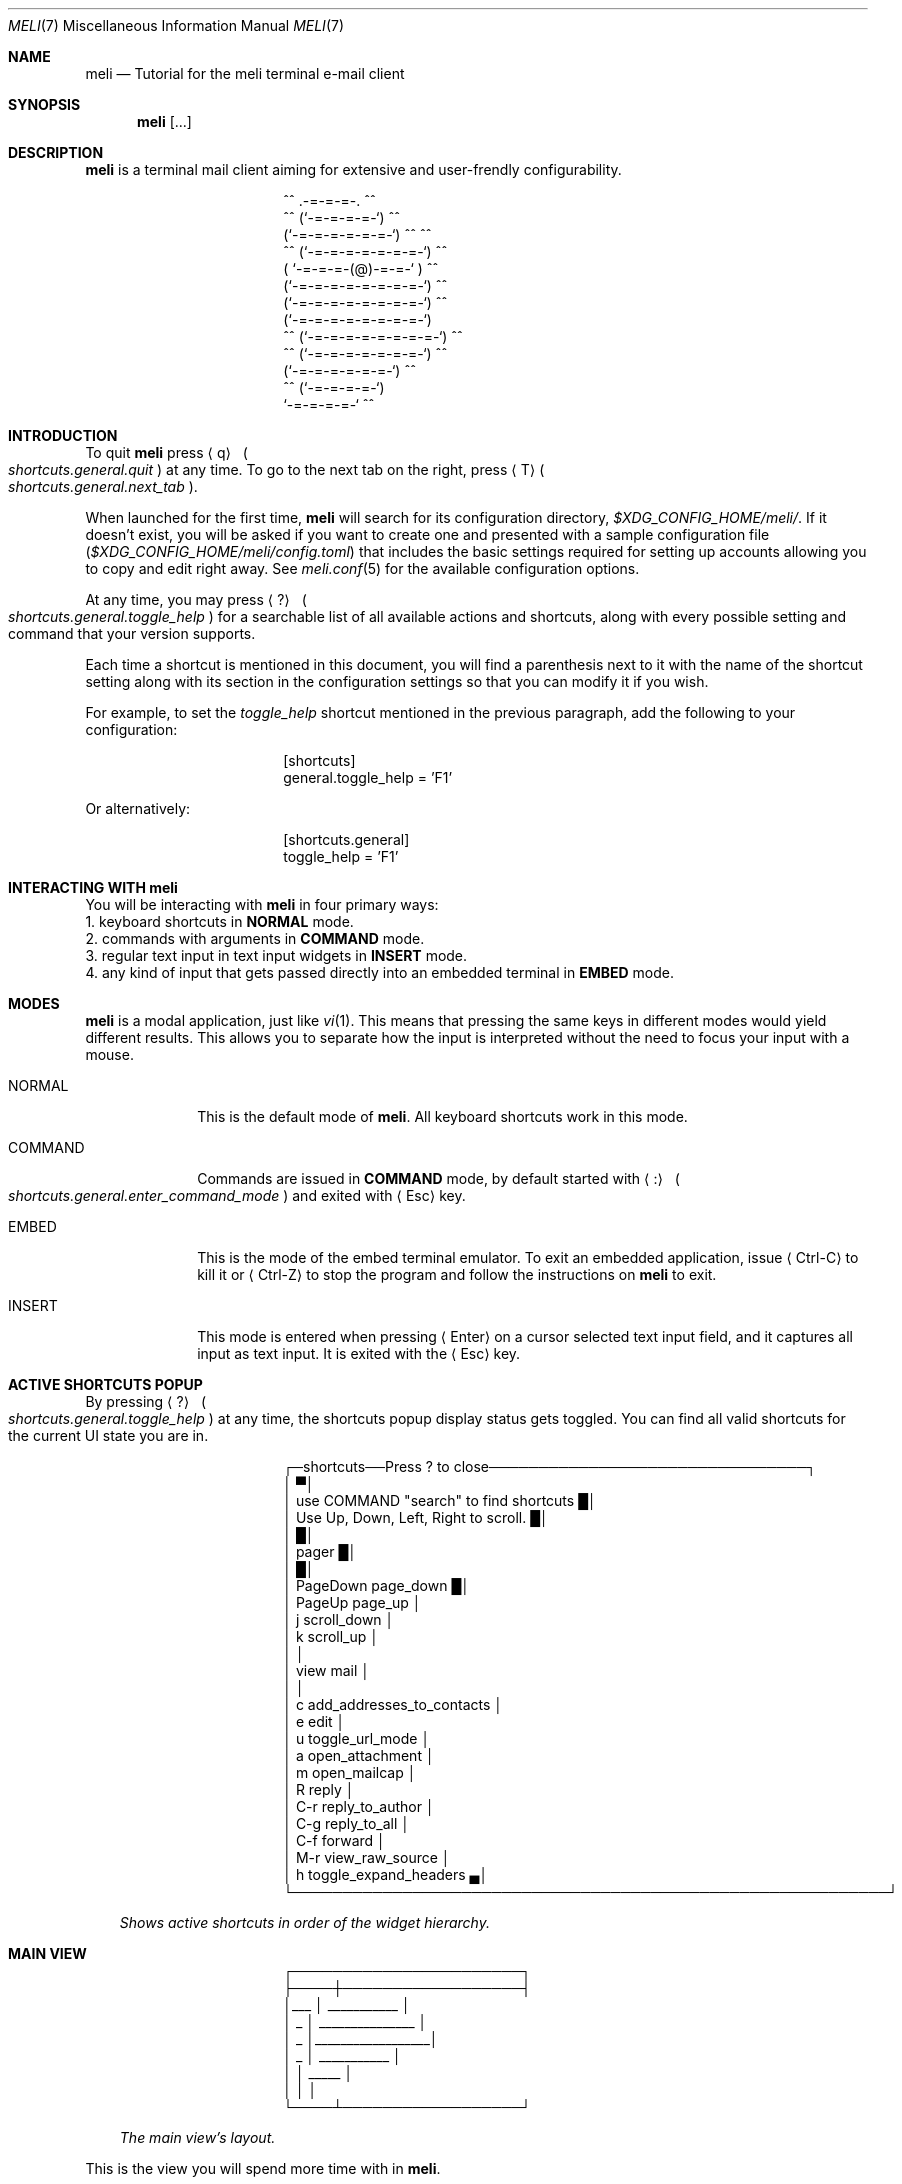 .\" meli - meli.7
.\"
.\" Copyright 2017-2022 Manos Pitsidianakis
.\"
.\" This file is part of meli.
.\"
.\" meli is free software: you can redistribute it and/or modify
.\" it under the terms of the GNU General Public License as published by
.\" the Free Software Foundation, either version 3 of the License, or
.\" (at your option) any later version.
.\"
.\" meli is distributed in the hope that it will be useful,
.\" but WITHOUT ANY WARRANTY; without even the implied warranty of
.\" MERCHANTABILITY or FITNESS FOR A PARTICULAR PURPOSE.  See the
.\" GNU General Public License for more details.
.\"
.\" You should have received a copy of the GNU General Public License
.\" along with meli. If not, see <http://www.gnu.org/licenses/>.
.\"
.\".de Hr
.\".Bd -literal -offset center
.\"╌╍─────────────────────────────────────────────────────────╍╌
.\".Ed
.\"..
.de Shortcut
.Sm
.Aq \\$1
\ 
.Po
.Em shortcuts.\\$2\&. Ns
.Em \\$3
.Pc
.Sm
..
.de ShortcutPeriod
.Aq \\$1
.Po
.Em shortcuts.\\$2\&. Ns
.Em \\$3
.Pc Ns
..
.de Command
.Bd -offset 1n -ragged
.Cm \\$*
.Ed
..
.Dd November 11, 2022
.Dt MELI 7
.Os
.Sh NAME
.Nm meli
.Nd Tutorial for the meli terminal e-mail client
.Sh SYNOPSIS
.Nm
.Op ...
.Sh DESCRIPTION
.Nm
is a terminal mail client aiming for extensive and user-frendly configurability.
.Bd -literal -offset center
     ^^      .-=-=-=-.  ^^
 ^^        (`-=-=-=-=-`)         ^^
         (`-=-=-=-=-=-=-`)  ^^         ^^
   ^^   (`-=-=-=-=-=-=-=-`)   ^^
       ( `-=-=-=-(@)-=-=-` )      ^^
       (`-=-=-=-=-=-=-=-=-`)  ^^
       (`-=-=-=-=-=-=-=-=-`)          ^^
       (`-=-=-=-=-=-=-=-=-`)
^^     (`-=-=-=-=-=-=-=-=-`)  ^^
   ^^   (`-=-=-=-=-=-=-=-`)          ^^
         (`-=-=-=-=-=-=-`)  ^^
  ^^       (`-=-=-=-=-`)
            `-=-=-=-=-`          ^^
.Ed
.Sh INTRODUCTION
To quit
.Nm
press
.Shortcut q general quit
at any time.
To go to the next tab on the right, press
.ShortcutPeriod T general next_tab
\&.
.Pp
When launched for the first time,
.Nm
will search for its configuration directory,
.Pa $XDG_CONFIG_HOME/meli/ Ns
\&.
If it doesn't exist, you will be asked if you want to create one and presented with a sample configuration file
.Pq Pa $XDG_CONFIG_HOME/meli/config.toml
that includes the basic settings required for setting up accounts allowing you to copy and edit right away.
See
.Xr meli.conf 5
for the available configuration options.
.Pp
At any time, you may press
.Shortcut \&? general toggle_help
for a searchable list of all available actions and shortcuts, along with every possible setting and command that your version supports.
.Pp
Each time a shortcut is mentioned in this document, you will find a parenthesis next to it with the name of the shortcut setting along with its section in the configuration settings so that you can modify it if you wish.
.Pp
For example, to set the
.Em toggle_help
shortcut mentioned in the previous paragraph, add the following to your configuration:
.Bd -literal -offset center
[shortcuts]
general.toggle_help = 'F1'
.Ed
.sp
Or alternatively:
.Bd -literal -offset center
[shortcuts.general]
toggle_help = 'F1'
.Ed
.Sh INTERACTING WITH Nm
You will be interacting with
.Nm
in four primary ways:
.Bl -column
.It 1.
keyboard shortcuts in
.Sy NORMAL
mode.
.It 2.
commands with arguments in
.Sy COMMAND
mode.
.It 3.
regular text input in text input widgets in
.Sy INSERT
mode.
.It 4.
any kind of input that gets passed directly into an embedded terminal in
.Sy EMBED
mode.
.El
.Sh MODES
.Nm
is a modal application, just like
.Xr vi 1 Ns
\&.
This means that pressing the same keys in different modes would yield different results.
This allows you to separate how the input is interpreted without the need to focus your input with a mouse.
.Bl -tag -width 8n
.It NORMAL
This is the default mode of
.Nm Ns
\&.
All keyboard shortcuts work in this mode.
.It COMMAND
Commands are issued in
.Sy COMMAND
mode, by default started with
.Shortcut \&: general enter_command_mode
and exited with
.Aq Esc
key.
.It EMBED
This is the mode of the embed terminal emulator.
To exit an embedded application, issue
.Aq Ctrl-C
to kill it or
.Aq Ctrl-Z
to stop the program and follow the instructions on
.Nm
to exit.
.It INSERT
This mode is entered when pressing
.Aq Enter
on a cursor selected text input field, and it captures all input as text input.
It is exited with the
.Aq Esc
key.
.El
.Sh ACTIVE SHORTCUTS POPUP
By pressing
.Shortcut \&? general toggle_help
at any time, the shortcuts popup display status gets toggled.
You can find all valid shortcuts for the current UI state you are in.
.Bd -literal -offset center
┌─shortcuts──Press ? to close────────────────────────────────┐
│                                                           ▀│
│  use COMMAND "search" to find shortcuts                   █│
│  Use Up, Down, Left, Right to scroll.                     █│
│                                                           █│
│  pager                                                    █│
│                                                           █│
│       PageDown  page_down                                 █│
│         PageUp  page_up                                    │
│              j  scroll_down                                │
│              k  scroll_up                                  │
│                                                            │
│  view mail                                                 │
│                                                            │
│              c  add_addresses_to_contacts                  │
│              e  edit                                       │
│              u  toggle_url_mode                            │
│              a  open_attachment                            │
│              m  open_mailcap                               │
│              R  reply                                      │
│            C-r  reply_to_author                            │
│            C-g  reply_to_all                               │
│            C-f  forward                                    │
│            M-r  view_raw_source                            │
│              h  toggle_expand_headers                     ▄│
└────────────────────────────────────────────────────────────┘
.Ed
.Bd -ragged -offset 3n
.Em Shows\ active\ shortcuts\ in\ order\ of\ the\ widget\ hierarchy\&.
.Ed
.Sh MAIN VIEW
.Bd -literal -offset center
 ┌───────────────────────┐
 ├────┼──────────────────┤
 │___ │  ___________     │
 │ _  │ _______________  │
 │ _  │__________________│
 │ _  │      ___________ │
 │    │  _____           │
 │    │                  │
 └────┴──────────────────┘
.Ed
.Bd -ragged -offset 3n
.Em The\ main\ view's\ layout\&.
.Ed
.sp
This is the view you will spend more time with in
.Nm Ns
\&.
.Pp
Press
.Shortcut ` listing toggle_menu_visibility
to toggle the sidebars visibility.
.Pp
Press
.Shortcut Left listing focus_right
to switch focus on the sidebar menu.
Press
.Shortcut Right listing focus_left
to switch focus on the e-mail list.
.Pp
On the e-mail list, press
.Shortcut k listing scroll_up
to scroll up, and
.Shortcut j listing scroll_down
to scroll down.
Press
.Shortcut Enter listing open_entry
to open an e-mail entry and
.Shortcut i listing exit_entry
to exit it.
.Bd -ragged
.Sy The sidebar\&.
.Ed
.Bd -literal -offset center
┌─────────────┉┉┉┉┉✂
│ mail▐  contact li✂
│personal account  ✂
│ 0  INBOX         ✂
│ 1   ┣━Sent       ✂
│ 2   ┣━Lists      ✂
│ 3   ┃ ┣━meli-dev ✂
│ 4   ┃ ┗━meli     ✂
│ 5   ┣━Drafts     ✂
│ 6   ┣━Trash      ✂
│ 7   ┗━foobar     ✂
┇ 8  Trash         ✂
 ✂ ✂ ✂ ✂ ✂ ✂ ✂ ✂ ✂ ✂
.Ed
.sp
Press
.Shortcut k listing scroll_up
to scroll up, and
.Shortcut j listing scroll_down
to scroll down.
.Pp
Press
.Shortcut Enter listing open_mailbox
to open an entry (either a mailbox or an account name).
Entering an account name will show you a page with details about the account and its network connection, depending on the backend.
.Pp
While focused in the sidebar, you can
.Dq collapse
a mailbox tree, if it has children, and you can open it with
.ShortcutPeriod Space listing toggle_mailbox_collapse
\&.
You can have mailbox trees collapsed on startup by default by setting a mailbox's
.Ic collapsed
setting to
.Em true Ns
\&.
See
.Xr meli.conf 5 section MAILBOXES
for details.
.Pp
You can increase the sidebar's width with
.Shortcut Ctrl-p listing increase_sidebar
and decrease with
.ShortcutPeriod Ctrl-o listing decrease_sidebar
\&.
.Bd -ragged
.Sy The status bar.
.Ed
.Bd -literal -offset center
┌────────────────────────────────────────────────────┈┈
│NORMAL | Mailbox: Inbox, Messages: 25772, New: 3006
└────────────────────────────────────────────────────┈┈
.Ed
.Pp
The status bar shows which mode you are, and the status message of the current view.
In the pictured example, it shows the status of a mailbox called
.Dq Inbox
with lots of e-mails.
.Bd -ragged
.Sy The number modifier buffer.
.Ed
.Bd -literal -offset center
 ┈┈────────────┐
            12 │
 ┈┈────────────┘
.Ed
.Pp
Some commands may accept a number modifier.
.Tg number-modifier
For example, scroll down commands can receive a multiplier
.Em n
to scroll down
.Em n
entries.
Another use of the number buffer is opening URLs inside the pager.
See
.Sx PAGER
for an explanation of interacting with URLs in e-mails.
.Pp
Pressing numbers in
.Sy NORMAL
mode will populate this buffer.
To erase it, press the
.Aq Esc
key.
.Sh MAIL LIST
There are four different list styles:
.Bl -hyphen -compact
.It
.Qq plain
which shows one line per e-mail.
.It
.Qq threaded
which shows a threaded view with drawn tree structure.
.It
.Qq compact
which shows one line per thread which can include multiple e-mails.
.It
.Qq conversations
which shows more than one line per thread which can include multiple e-mails with more details about the thread.
.El
.Bd -ragged
.Sy Plain view\&.
.Ed
.Bd -literal -offset center
│42     Fri, 02 Sep 2022 19:51  xxxxxxxxxxxxx <  [PATCH 3/8] │
│43     Fri, 02 Sep 2022 19:51  xxxxxxxxxxxxx <  [PATCH 2/8] │
│44     Fri, 02 Sep 2022 19:51  xxxxxxxxxxxxx <  [PATCH 1/8] │
|45     Fri, 02 Sep 2022 19:51  xxxxxxxxxxxxx <  [PATCH 0/8] |
│46     Fri, 02 Sep 2022 18:18  xxxxxxxx <xxxxx  Re: [PATCH 3│
.Ed
.Bd -ragged
.Sy Threaded view\&.
.Ed
.Bd -literal -offset center
│12     9 hours ago            xxxxxxxxxxxxxxx    [PATCH v3 0│
│13     9 hours ago            xxxxxxxxxxxxxxx     ├─>[PATCH │
│14     9 hours ago            xxxxxxxxxxxxxxx     ├─>[PATCH │
|15     9 hours ago            xxxxxxxxxxxxxxx     ├─>[PATCH |
│16     9 hours ago            xxxxxxxxxxxxxxx     ├─>[PATCH │
│17     9 hours ago            xxxxxxxxxxxxxxx     └─>[PATCH │
│18     2022-08-23 01:23:51    xxxxxxxxxxxxxxx    [RFC v4 00/│
│19     2022-08-23 01:23:52    xxxxxxxxxxxxxxx     ├─>[RFC v4│
|20     2022-08-30 10:30:16    xxxxxxxxxxxxxxx     │ └─>     |
│21     6 days ago             xxxxxxxxxxxxxxx     │   └─>   │
│22     2022-08-23 01:23:53    xxxxxxxxxxxxxxx     ├─>[RFC v4│
.Ed
.Bd -ragged
.Sy Compact view\&.
.Ed
.Bd -literal -offset center
│18  2022-…:38  xxxxxxxxxxxxxxx  [PATCH v3 3/3] u…_l() (2)   │
|19  2022-…:49  xxxxxxxxxxxxxxx  [PATCH v8 0/7] A…e (3)      |
│20  2022-…:10  xxxxxxxxxxxxxxx  [PATCH v8 2/7] f…s (2)      │
│21  2022-…:38  xxxxxxxxxxxxxxx  [PATCH v8 3/7] b…s (2)      │
│22  2022-…:53  xxxxxxxxxxxxxxx  [PATCH v6 00/10] p…g (31)   │
.Ed
.Bd -ragged
.Sy Conversations view\&.
.Ed
.Bd -literal -offset center
│[PATCH v2] xxxxxxxxxxxxxxxxxxxxxxxxxxxxxxxxxxxxxxxxxxx (5)  │
|1 day ago▁▁▁▁xxxxxxxxxxxxx <xxxxxxxxxxxxx@xxxxxxxxxx>, xxxxx│
│                                                            |
│[PATCH v2 0/8] xxxxxxxxxxxxxxxxxxxxxxxxxxxxxxxxxxxxxxxxxxxxx│
│1 day ago▁▁▁▁xxxxxxxxxxxxxxx <xxxxxxxxxx@xxxxxxxxxxxxxx>, xx│
|                                                            │
│[PATCH 0/2] xxxxxxxxxxxxxxxxxxxxxxxxxxxxxxxxxxxxxxxx (4)    |
│2 days ago▁▁▁▁xxxxxxxxxxxxxxxx <xxxxxxxx@xxxxxxxxxxx>, xxxxx│
│                                                            │
│[PATCH 0/8] xxxxxxxxxxxxxxxxxxxxxxxxxxxxxxxxxxxxxxxxx (12)  │
│2 days ago▁▁▁▁xxxxxxxxxxxxx <xxxxxxxx@xxxxxxxxxx>, xxxxxxxxx│
.Ed
.sp
.sp
.Sy Performing actions on entries and/or selections\&.
.Pp
Press
.Shortcut v listing select_entry
to toggle the selection of a single entry.
.Qq select_entry
can be prefixed by a number modifier and affixed by a scrolling motion (up or down) to select multiple entries.
.Tg number-modifier
Simple set operations can be performed on a selection with these shortcut modifiers:
.sp
.Bl -hyphen -compact
.It
Union modifier:
.Shortcut Ctrl-u listing union_modifier
.It
Difference modifier:
.Shortcut Ctrl-d listing diff_modifier
.It
Intersection modifier:
.Shortcut Ctrl-i listing intersection_modifier
.El
.Pp
To set an entry as
.Qq read
\&, use the
.Shortcut n listing set_seen
shortcut.
To set an entry as
.Qq unread
\&, use the command
.Command set unseen
.sp
which also has its complement
.Command set seen
.sp
action.
.Pp
For e-mail backends that support tags
.Po
like
.Qq IMAP
or
.Qq notmuch Ns
.Pc
you can use the following commands on entries and selections to modify them:
.Command tag add TAG
.Command tag remove TAG
.sp
(see
.Xr meli.conf 5 TAGS Ns
, settings
.Ic colors
and
.Ic ignore_tags
for how to set tag colors and tag visibility)
.Sh PAGER
You can open an e-mail entry by pressing
.ShortcutPeriod Enter listing open_entry
\&. This brings up the e-mail view with the e-mail content inside a pager.
.Bd -literal -offset center
┌────────────────────────────────────────────────────────────┐
│Date: Sat, 21 May 2022 16:16:11 +0300                      ▀│
│From: Narrator <narrator@example.com>                      █│
│To: Stanley <427@example.com>                              █│
│Subject: The e-mail ending                                 █│
│Message-ID: <gambheerata@example.com>                      █│
│                                                           █│
│The story, and the choices, or what have you, and therefore█│
│by becoming it is! So on and so forth, until inevitably, we │
│all until the end of time. At which time, everything all at │
│once, so now you see? Blah, blah, blah, rah, rah, rah...    │
│We've eaten too much and it can't be just yet. No, no!      │
│Until two-hundred and forty-five! But the logic of          │
│elimination, working backwards, the deduction therefore     │
│becomes impossible to manufacture. It went on for nearly    │
│ten thousand years, until just yesterday. Here and there,   │
│forward and back, and never a moment before lunchtime. It   │
│can't be! It's the only thing there is! How many billions   │
│left until so much more than forever ago! Which is why I    │
│say:                                                        │
│                                                            │
│The story, and the choices, or what have you, and therefore │
│by becoming it is! So on and so forth, until inevitably, we▄│
└────────────────────────────────────────────────────────────┘
.Ed
.Bd -ragged -offset 3n
.Em The\ pager\ displaying\ an\ e-mail\&.
.Ed
.Pp
The pager is simple to use.
Scroll with the following:
.Bl -hang -width 27n
.It Go to next pager page
.Shortcut  PageDown pager page_down
.It Go to previous pager page
.Shortcut PageUp pager page_up
.It Scroll down pager.
.Shortcut j pager scroll_down
.It Scroll up pager.
.Shortcut k pager scroll_up
.El
.sp
All scrolling shortcuts can be prefixed with a number modifier
.Tg number-modifier
which will act as a multiplier.
.Pp
The pager can enter a special
.Em url
mode which will prefix all detected hyperlinks and e-mail addresses with a number inside square brackets
.ShortcutPeriod u pager toggle_url_mode
\&.
Writing down a chosen number as a number modifier
.Tg number-modifier
and pressing
.Shortcut g envelope_view go_to_url
will attempt to open the link with the system's default open command
.Po
.Xr xdg-open 1
in supported OSes,
and
.Xr open 1
on MacOS
.Pc Ns
\&.
To override with a custom launcher, see
.Qo
.Li pager
.Qc
configuration setting
.Qo
.Li url_launcher
.Qc
.Po
see
.Xr meli.conf 5 PAGER
for more details
.Pc Ns
\&.
.Sh MAIL VIEW
Other things you can do when viewing e-mail:
.Bl -bullet -compact
.It
Most importantly, you can exit the mail view with:
.Shortcut i listing exit_entry
.It
Add addresses from the e-mail headers to contacts:
.Shortcut c envelope_view add_addresses_to_contacts
.It
Open an attachment by entering its index as a number modifier and pressing:
.Tg number-modifier
.Shortcut a envelope_view open_attachment
.It
Open an attachment by its
.Xr mailcap 4
entry by entering its index as a number modifier and pressing:
.Shortcut m envelope_view open_mailcap
.It
Reply to envelope:
.Shortcut R envelope_view reply
.It
Reply to author:
.Shortcut Ctrl-r envelope_view reply_to_author
.It
Reply to all/Reply to list/Follow up:
.Shortcut Ctrl-g envelope_view reply_to_all
.It
Forward email:
.Shortcut Ctrl-f envelope_view forward
.It
Expand extra headers: (References and others)
.Shortcut h envelope_view toggle_expand_headerk
.It
View envelope source in a pager: (toggles between raw and decoded source)
.Shortcut M-r envelope_view view_raw_source
.It
Return to envelope_view if viewing raw source or attachment:
.Shortcut r envelope_view return_to_normal_view
.El
.Sh COMPOSING
To compose an e-mail, you can either start with an empty draft by pressing
.Shortcut m listing new_mail
which opens a composer view in a new tab.
To reply to a specific e-mail, when in envelope view you can select the specific action you want to take:
.sp
.Bl -bullet -compact
.It
Reply to envelope.
.Shortcut R envelope_view reply
.It
Reply to author.
.Shortcut Ctrl-r envelope_view reply_to_author
.It
Reply to all.
.Shortcut Ctrl-g envelope_view reply_to_all
.El
.sp
To launch your editor, press
.ShortcutPeriod e composing edit_mail
\&.
To send your draft, press
.ShortcutPeriod s composing send_mail
\&.
To save the draft without submission, enter the command
.Command close
.sp
and select
.Qq save as draft Ns
\&.
You can return to the draft by going to your
.Qq Drafts
mailbox and selecting
.ShortcutPeriod e envelope_view edit_mail
\&.
.Bd -literal -offset center
┌────────────────────────────────────────────────────────────┐
│ mail▐  contact list  ▐  composing  ▍███████████████████████│
│          COMPOSING MESSAGE                                 │
│           Date     Mon, 05 Sep 2022 17:49:19 +0300         │
│           From     myself <myself@example.com>░░░░         │
│           To       friend <myfriend@example.com>░░         │
│           Cc       ░░░░░░░░░░░░░░░░░░░░░░░░░░░░░░░         │
│           Bcc      ░░░░░░░░░░░░░░░░░░░░░░░░░░░░░░░         │
│           Subject  This is my subject!░░░░░░░░░░░░         │
│                                                            │
│          Hello friend!░░░░░░░░░░░░░░░░░░░░░░░░░░░░         │
│          ░░░░░░░░░░░░░░░░░░░░░░░░░░░░░░░░░░░░░░░░░         │
│          ░░░░░░░░░░░░░░░░░░░░░░░░░░░░░░░░░░░░░░░░░         │
│                                                            │
│          ☐ don't sign                                      │
│          ☐ don't encrypt                                   │
│          no attachments                                    │
│                                                            │
│NORMAL | Mailbox: Inbox, Messages: 25772, New: 3006         │
└────────────────────────────────────────────────────────────┘
.Ed
.Bd -ragged -offset 3n
.Em The\ lightly\ highlighted\ cells\ represent\ text\ input\ fields\&.
.Ed
.sp
If you enable the embed terminal option, you can launch your terminal editor of choice when you press
.Ic edit_mail Ns
\&.
.Bd -literal -offset center
┌────────────────────────────────────────────────────────────┐
│ mail▐  contact list  ▐  composing  ▍███████████████████████│
│   ╓COMPOSING MESSAGE┄┄┄┄┄┄┄┄┄┄┄┄┄┄┄┄┄┄┄┄┄┄┄┄┄┄┄┄┄┄┄┄┄┄┄╖   │
│   ║ p/v/f/h/5/T/m/07f56b6e-ec09-49d9-b8d8-f0c5a81e7826 ║   │
│   ║  7 Date: Mon, 05 Sep 2022 18:43:10 +0300           ║   │
│   ║  6 From: Mister Cardholder <mrholder@example.com>  ║   │
│   ║  5 To:                                             ║   │
│   ║  4 Cc:                                             ║   │
│   ║  3 Bcc:                                            ║   │
│   ║  2 Subject:                                        ║   │
│   ║  1 User-Agent: meli 0.7.2                          ║   │
│   ║8 █                                                 ║   │
│   ║~                                                   ║   │
│   ║~                                                   ║   │
│   ║~                                                   ║   │
│   ║~                                                   ║   │
│   ║ N…  <6e-ec09-49d9-b8d8-f0c5a81e7826   100% ㏑:8 ℅:1║   │
│   ╚════════════════════════════════════════════════════╝   │
│                                                            │
│                                                            │
│ ☐ don't sign                                               │
│ ☐ don't encrypt                                            │
│ no attachments                                             │
│                                                            │
│EMBED | Mailbox: Inbox, Messages: 25772, New: 3006          │
└────────────────────────────────────────────────────────────┘
.Ed
.Bd -ragged -offset 3n
.Bf -emphasis
.Xr neovim 1 Ns
\ running\ inside\ the\ composing\ tab\&.
.Ef
The\ double\ line\ border\ annotates\ the\ area\ of\ the\ embedded\ terminal,
the\ actual\ embedding\ is\ seamless\&.
.Ed
.Ss composing mail commands
.Bl -tag -width 36n
.It Cm add-attachment Ar PATH
in composer, add
.Ar PATH
as an attachment
.It Cm add-attachment < Ar CMD Ar ARGS
in composer, pipe
.Ar CMD Ar ARGS
output into an attachment
.It Cm add-attachment-file-picker
Launch command defined in the configuration value
.Ic file_picker_command
in
.Xr meli.conf 5 TERMINAL
.It Cm add-attachment-file-picker < Ar CMD Ar ARGS
Launch command
.Ar CMD Ar ARGS Ns
\&.
The command should print file paths in stderr, separated by NULL bytes.
.It Cm remove-attachment Ar INDEX
remove attachment with given index
.It Cm toggle sign
toggle between signing and not signing this message.
If the gpg invocation fails then the mail won't be sent.
See
.Xr meli.conf 5 PGP
for PGP configuration.
.It Cm save-draft
saves a copy of the draft in the Draft folder
.El
.\" TODO add contacts section
.Sh THEMES
See
.Xr meli-themes 5
for documentation on how to theme
.Nm Ns
\&.
.Sh SEE ALSO
.Xr meli 1 ,
.Xr meli.conf 5 ,
.Xr meli-themes 5 ,
.Xr xdg-open 1 ,
.Xr mailcap 5
.Sh AUTHORS
Copyright 2017-2022
.An Manos Pitsidianakis Mt manos@pitsidianak.is
Released under the GPL, version 3 or greater.
This software carries no warranty of any kind.
(See COPYING for full copyright and warranty notices.)
.Pp
.Lk https://meli.delivery
.Lk https://github.com/meli/meli
.Lk https://crates.io/crates/meli
